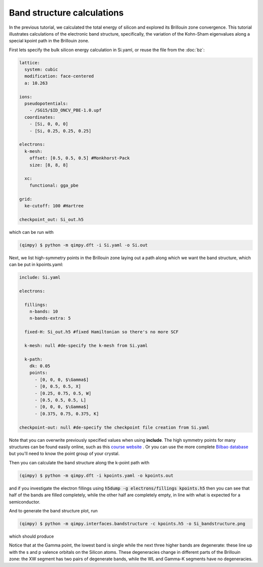 Band structure calculations
===========================

.. image:: Si_bandstructure.png

In the previous tutorial, we calculated the total energy of silicon and explored its Brillouin zone convergence. This tutorial illustrates calculations of the electronic band structure, specifically, the variation of the Kohn-Sham eigenvalues along a special kpoint path in the Brillouin zone.

First lets specify the bulk silicon energy calculation in Si.yaml, or reuse the file from the :doc:`bz`:

.. code-block:: yaml

  lattice:
    system: cubic
    modification: face-centered
    a: 10.263

  ions:
    pseudopotentials:
      - /SG15/$ID_ONCV_PBE-1.0.upf
    coordinates:
      - [Si, 0, 0, 0]
      - [Si, 0.25, 0.25, 0.25]

  electrons:
    k-mesh:
      offset: [0.5, 0.5, 0.5] #Monkhorst-Pack
      size: [8, 8, 8]
    
    xc:
      functional: gga_pbe

  grid:
    ke-cutoff: 100 #Hartree

  checkpoint_out: Si_out.h5

which can be run with 

.. code-block:: bash

   (qimpy) $ python -m qimpy.dft -i Si.yaml -o Si.out

Next, we list high-symmetry points in the Brillouin zone laying out a path along which we want the band structure, which can be put in kpoints.yaml:

.. code-block:: yaml

  include: Si.yaml

  electrons:

    fillings:
      n-bands: 10
      n-bands-extra: 5

    fixed-H: Si_out.h5 #fixed Hamiltonian so there's no more SCF

    k-mesh: null #de-specify the k-mesh from Si.yaml
  
    k-path:
      dk: 0.05
      points:
        - [0, 0, 0, $\Gamma$]
        - [0, 0.5, 0.5, X]
        - [0.25, 0.75, 0.5, W]
        - [0.5, 0.5, 0.5, L]
        - [0, 0, 0, $\Gamma$]
        - [0.375, 0.75, 0.375, K]

  checkpoint-out: null #de-specify the checkpoint file creation from Si.yaml

Note that you can overwrite previously specified values when using **include**. The high symmetry points for many structures can be found easily online, such as this `course website <http://lampx.tugraz.at/~hadley/ss1/bzones/>`_ . Or you can use the more complete `Bilbao database <https://www.cryst.ehu.es/>`_ but you'll need to know the point group of your crystal. 

Then you can calculate the band structure along the k-point path with

.. code-block:: bash

   (qimpy) $ python -m qimpy.dft -i kpoints.yaml -o kpoints.out

and if you investigate the electron fillings using :code:`h5dump -g electrons/fillings kpoints.h5` then you can see that half of the bands are filled completely, while the other half are completely empty, in line with what is expected for a semiconductor. 

And to generate the band structure plot, run 

.. code-block:: bash

   (qimpy) $ python -m qimpy.interfaces.bandstructure -c kpoints.h5 -o Si_bandstructure.png

which should produce 

.. image:: Si_bandstructure.png 

Notice that at the Gamma point, the lowest band is single while the next three higher bands are degenerate: these line up with the s and p valence orbitals on the Silicon atoms. These degeneracies change in different parts of the Brillouin zone: the XW segment has two pairs of degenerate bands, while the WL and Gamma-K segments have no degeneracies.
